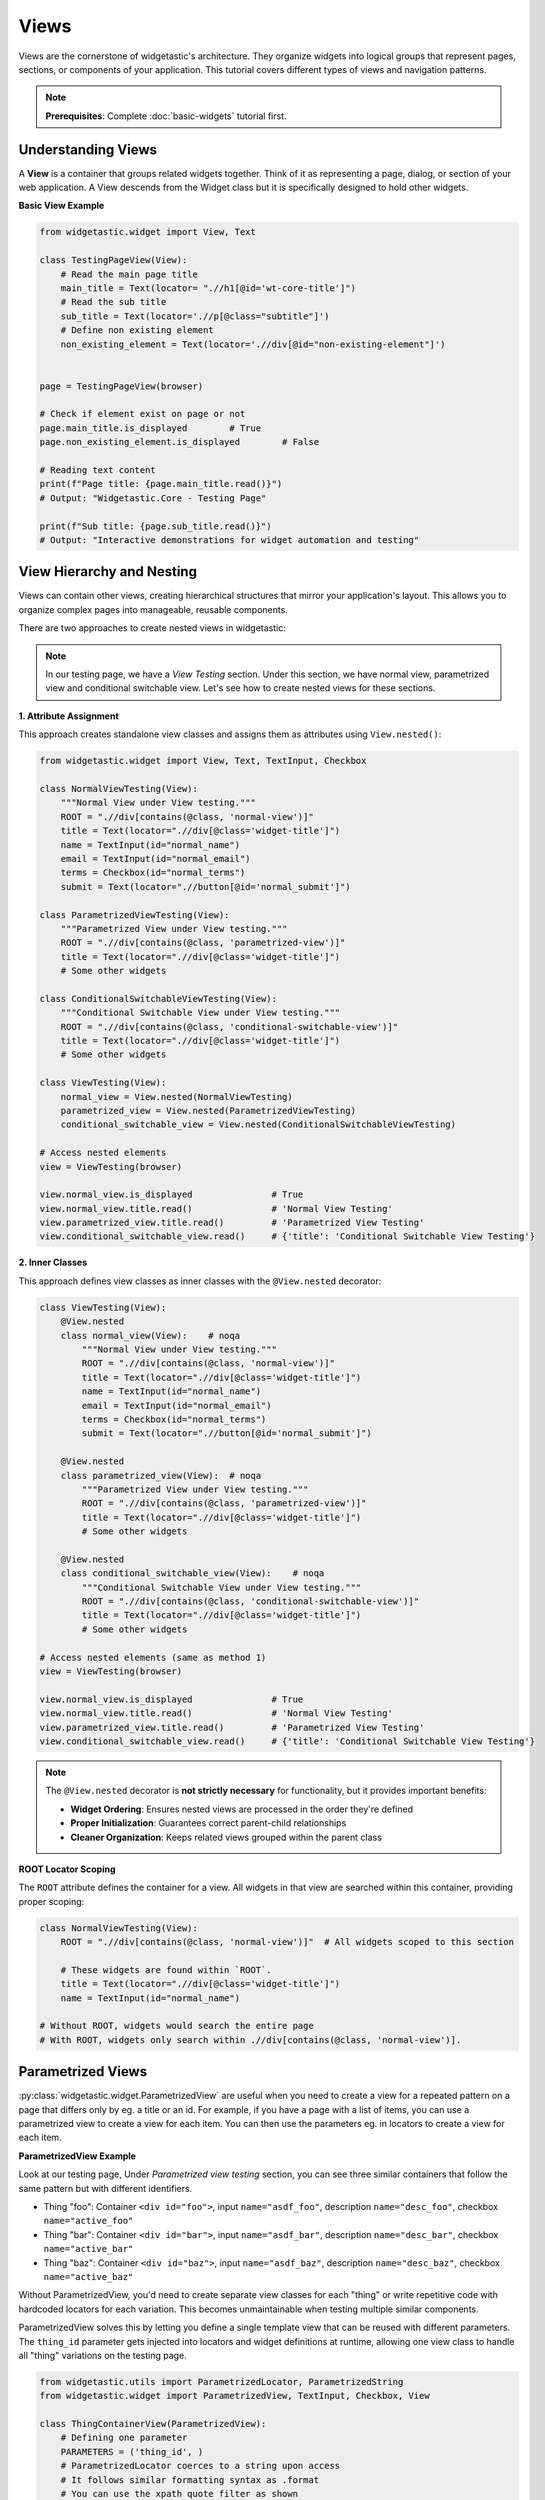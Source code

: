 =====
Views
=====

Views are the cornerstone of widgetastic's architecture. They organize widgets into logical groups that represent pages, sections, or components of your application. This tutorial covers different types of views and navigation patterns.

.. note::
   **Prerequisites**: Complete :doc:`basic-widgets` tutorial first.

Understanding Views
===================

A **View** is a container that groups related widgets together. Think of it as representing a page, dialog, or section of your web application.
A View descends from the Widget class but it is specifically designed to hold other widgets.


**Basic View Example**

.. code-block:: python

    from widgetastic.widget import View, Text

    class TestingPageView(View):
        # Read the main page title
        main_title = Text(locator= ".//h1[@id='wt-core-title']")
        # Read the sub title
        sub_title = Text(locator='.//p[@class="subtitle"]')
        # Define non existing element
        non_existing_element = Text(locator='.//div[@id="non-existing-element"]')


    page = TestingPageView(browser)

    # Check if element exist on page or not
    page.main_title.is_displayed        # True
    page.non_existing_element.is_displayed        # False

    # Reading text content
    print(f"Page title: {page.main_title.read()}")
    # Output: "Widgetastic.Core - Testing Page"

    print(f"Sub title: {page.sub_title.read()}")
    # Output: "Interactive demonstrations for widget automation and testing"



View Hierarchy and Nesting
===========================

Views can contain other views, creating hierarchical structures that mirror your application's layout. This allows you to organize complex pages into manageable, reusable components.

There are two approaches to create nested views in widgetastic:

.. note::
   In our testing page, we have a `View Testing` section. Under this section, we have normal view, parametrized view and conditional switchable view.
   Let's see how to create nested views for these sections.

**1. Attribute Assignment**

This approach creates standalone view classes and assigns them as attributes using ``View.nested()``:

.. code-block:: python

    from widgetastic.widget import View, Text, TextInput, Checkbox

    class NormalViewTesting(View):
        """Normal View under View testing."""
        ROOT = ".//div[contains(@class, 'normal-view')]"
        title = Text(locator=".//div[@class='widget-title']")
        name = TextInput(id="normal_name")
        email = TextInput(id="normal_email")
        terms = Checkbox(id="normal_terms")
        submit = Text(locator=".//button[@id='normal_submit']")

    class ParametrizedViewTesting(View):
        """Parametrized View under View testing."""
        ROOT = ".//div[contains(@class, 'parametrized-view')]"
        title = Text(locator=".//div[@class='widget-title']")
        # Some other widgets

    class ConditionalSwitchableViewTesting(View):
        """Conditional Switchable View under View testing."""
        ROOT = ".//div[contains(@class, 'conditional-switchable-view')]"
        title = Text(locator=".//div[@class='widget-title']")
        # Some other widgets

    class ViewTesting(View):
        normal_view = View.nested(NormalViewTesting)
        parametrized_view = View.nested(ParametrizedViewTesting)
        conditional_switchable_view = View.nested(ConditionalSwitchableViewTesting)

    # Access nested elements
    view = ViewTesting(browser)

    view.normal_view.is_displayed               # True
    view.normal_view.title.read()               # 'Normal View Testing'
    view.parametrized_view.title.read()         # 'Parametrized View Testing'
    view.conditional_switchable_view.read()     # {'title': 'Conditional Switchable View Testing'}


**2. Inner Classes**

This approach defines view classes as inner classes with the ``@View.nested`` decorator:

.. code-block:: python

    class ViewTesting(View):
        @View.nested
        class normal_view(View):    # noqa
            """Normal View under View testing."""
            ROOT = ".//div[contains(@class, 'normal-view')]"
            title = Text(locator=".//div[@class='widget-title']")
            name = TextInput(id="normal_name")
            email = TextInput(id="normal_email")
            terms = Checkbox(id="normal_terms")
            submit = Text(locator=".//button[@id='normal_submit']")

        @View.nested
        class parametrized_view(View):  # noqa
            """Parametrized View under View testing."""
            ROOT = ".//div[contains(@class, 'parametrized-view')]"
            title = Text(locator=".//div[@class='widget-title']")
            # Some other widgets

        @View.nested
        class conditional_switchable_view(View):    # noqa
            """Conditional Switchable View under View testing."""
            ROOT = ".//div[contains(@class, 'conditional-switchable-view')]"
            title = Text(locator=".//div[@class='widget-title']")
            # Some other widgets

    # Access nested elements (same as method 1)
    view = ViewTesting(browser)

    view.normal_view.is_displayed               # True
    view.normal_view.title.read()               # 'Normal View Testing'
    view.parametrized_view.title.read()         # 'Parametrized View Testing'
    view.conditional_switchable_view.read()     # {'title': 'Conditional Switchable View Testing'}


.. note::
   The ``@View.nested`` decorator is **not strictly necessary** for functionality, but it provides important benefits:

   * **Widget Ordering**: Ensures nested views are processed in the order they're defined
   * **Proper Initialization**: Guarantees correct parent-child relationships
   * **Cleaner Organization**: Keeps related views grouped within the parent class


**ROOT Locator Scoping**

The ``ROOT`` attribute defines the container for a view. All widgets in that view are searched within this container, providing proper scoping:

.. code-block:: python

    class NormalViewTesting(View):
        ROOT = ".//div[contains(@class, 'normal-view')]"  # All widgets scoped to this section

        # These widgets are found within `ROOT`.
        title = Text(locator=".//div[@class='widget-title']")
        name = TextInput(id="normal_name")

    # Without ROOT, widgets would search the entire page
    # With ROOT, widgets only search within .//div[contains(@class, 'normal-view')].

Parametrized Views
==================
:py:class:`widgetastic.widget.ParametrizedView` are useful when you need to create a view for a repeated pattern on a page that differs only by eg. a title or an id.
For example, if you have a page with a list of items, you can use a parametrized view to create a view for each item.
You can then use the parameters eg. in locators to create a view for each item.

**ParametrizedView Example**

Look at our testing page, Under `Parametrized view testing` section, you can see three similar containers that follow the same pattern but with different identifiers.

* Thing "foo": Container ``<div id="foo">``, input ``name="asdf_foo"``, description ``name="desc_foo"``, checkbox ``name="active_foo"``
* Thing "bar": Container ``<div id="bar">``, input ``name="asdf_bar"``, description ``name="desc_bar"``, checkbox ``name="active_bar"``
* Thing "baz": Container ``<div id="baz">``, input ``name="asdf_baz"``, description ``name="desc_baz"``, checkbox ``name="active_baz"``

Without ParametrizedView, you'd need to create separate view classes for each "thing" or write repetitive code with hardcoded locators for each variation. This becomes unmaintainable when testing multiple similar components.

ParametrizedView solves this by letting you define a single template view that can be reused with different parameters. The ``thing_id`` parameter gets injected into locators and widget definitions at runtime, allowing one view class to handle all "thing" variations on the testing page.

.. code-block:: python

    from widgetastic.utils import ParametrizedLocator, ParametrizedString
    from widgetastic.widget import ParametrizedView, TextInput, Checkbox, View

    class ThingContainerView(ParametrizedView):
        # Defining one parameter
        PARAMETERS = ('thing_id', )
        # ParametrizedLocator coerces to a string upon access
        # It follows similar formatting syntax as .format
        # You can use the xpath quote filter as shown
        ROOT = ParametrizedLocator('.//div[@id={thing_id|quote}]')

        # Widget definition *args and values of **kwargs (only the first level) are processed as well
        the_widget = TextInput(name=ParametrizedString('asdf_{thing_id}'))
        description = TextInput(name=ParametrizedString('desc_{thing_id}'))
        active = Checkbox(name=ParametrizedString('active_{thing_id}'))

    # Then for invoking this. create a view for foo.
    view = ThingContainerView(browser, additional_context={'thing_id': 'foo'})

    # Fill the foo container
    view.the_widget.fill('Test input for foo')
    view.description.fill('Description for foo')
    view.active.fill(True)

    # Create parametrized view for bar
    bar_view = ThingContainerView(browser, additional_context={'thing_id': 'bar'})
    bar_view.the_widget.fill('Test input for bar')

**Nested Parametrized View Example**

It is also possible to nest the parametrized view inside another view, parametrized or otherwise.
In this case the invocation of a nested view looks like a method call, instead of looking like a property.
The invocation supports passing the arguments both ways, positional and keyword based.

.. code-block:: python

    class ParametrizedViewTesting(View):
        """Parametrized View under View testing."""
        ROOT = ".//div[contains(@class, 'parametrized-view')]"
        title = Text(locator=".//div[@class='widget-title']")

        class thing_container_view(ParametrizedView):   # noqa
            # Defining one parameter
            PARAMETERS = ('thing_id', )
            # ParametrizedLocator coerces to a string upon access
            ROOT = ParametrizedLocator('.//div[@id={thing_id|quote}]')

            # Widget definition processed with parameters
            the_widget = TextInput(name=ParametrizedString('asdf_{thing_id}'))
            description = TextInput(name=ParametrizedString('desc_{thing_id}'))
            active = Checkbox(name=ParametrizedString('active_{thing_id}'))

    # We create the root view
    view = ParametrizedViewTesting(browser)

    # Now if it was an ordinary nested view, view.thing_container_view.the_widget would give us the
    # nested view instance directly and then the the_widget widget. But this is a parametrized view
    # and it will give us an intermediate object whose task is to collect the parameters upon
    # calling and then pass them through into the real view object.

    # This example will be invoking the parametrized view with the exactly same param like the
    # previous example:
    view.thing_container_view('foo')

    # So, when we have that view, you can use it as you are used to
    view.thing_container_view('foo').the_widget.fill('Test for foo')
    view.thing_container_view('bar').the_widget.fill('Test for bar')
    view.thing_container_view('baz').the_widget.fill('Test for baz')

    # Or with keyword params
    view.thing_container_view(thing_id='foo').the_widget.fill('Test for foo')


The parametrized views also support list-like access using square braces.
For that to work, you need the `all` classmethod defined on the view so Widgetastic would be aware of all the items.
You can access the parametrized views by member index [i] and slice [i:j].

It is also possible to iterate through all the occurences of the parametrized view.
Let's assume the previous code sample is still loaded and the `thing_container_view` class has the all() defined.
In that case, the code would like like this:

.. code-block:: python

    class ParametrizedViewTesting(View):
        """Parametrized View under View testing."""
        ROOT = ".//div[contains(@class, 'parametrized-view')]"
        title = Text(locator=".//div[@class='widget-title']")

        class thing_container_view(ParametrizedView):   # noqa
            # Defining one parameter
            PARAMETERS = ('thing_id', )
            # ParametrizedLocator coerces to a string upon access
            ROOT = ParametrizedLocator('.//div[@id={thing_id|quote}]')

            # Widget definition processed with parameters
            the_widget = TextInput(name=ParametrizedString('asdf_{thing_id}'))
            description = TextInput(name=ParametrizedString('desc_{thing_id}'))
            active = Checkbox(name=ParametrizedString('active_{thing_id}'))

            @classmethod
            def all(cls, browser):
                # Get all the thing_id values from the page
                elements = browser.elements(".//div[@class='thing']")
                # Return a list of tuples, each containing the thing_id value
                return [(browser.get_attribute("id", el), ) for el in elements]

    # We create the root view
    view = ParametrizedViewTesting(browser)


    for container_view in view.thing_container_view:
        container_view.the_widget.fill('do something with the widget')
        print(container_view.read())

.. note::
   This sample code would go through all the occurences of the parametrization. Remember that the all classmethod **IS REQUIRED** in this case.

You can also pass the :py:class:`widgetastic.utils.ParametrizedString` instance as a constructor parameter into widget instantiation on the view class.
Because it utilizes :ref:`constructor-object-collapsing`, it will resolve itself automatically.

.. _constructor-object-collapsing:


Constructor Object Collapsing
=============================

Constructor object collapsing is a powerful mechanism that allows objects to lazily resolve themselves into different objects during widget instantiation. This is used internally by several widgetastic utilities like :py:class:`widgetastic.utils.VersionPick` for :doc:`version-picking` and :py:class:`widgetastic.utils.ParametrizedString` for parametrized views.

**How It Works**

By using :py:class:`widgetastic.utils.ConstructorResolvable`, you can create an object that can lazily resolve itself into a different object upon widget instantiation. The key is to subclass this class and implement ``.resolve(self, parent_object)`` where ``parent_object`` is the to-be parent of the widget.

**Why It's Useful**

This mechanism enables:

* **Lazy Evaluation**: Objects can decide their final form only when they have full context
* **Dynamic Resolution**: The same constructor parameter can resolve to different values based on runtime conditions
* **Version Picking**: :py:class:`widgetastic.utils.VersionPick` uses this to select appropriate widgets based on browser version
* **Parametrized Strings**: :py:class:`widgetastic.utils.ParametrizedString` uses this to inject parameters during widget construction

.. note::
   Most users won't need to implement their own ``ConstructorResolvable`` classes, as the built-in ones (``VersionPick``, ``ParametrizedString``, ``ParametrizedLocator``) cover most use cases.


Conditional Views
=================

Handle dynamic UI sections that change based on application state using conditional views.

If you have forms in your product whose parts change depending on previous selections, you might like to use the :py:class:`widgetastic.widget.ConditionalSwitchableView`.
It will allow you to represent different kinds of views under one widget name.


**ConditionalSwitchableView Example**

Look at our testing page, Under `Conditional view testing` section, you can see a form with a dropdown and three different views.

* Action type 1: Container ``<div id="action_form_1">``, input ``name="action1_widget"``, select ``name="action1_options"``, checkbox ``name="action1_enabled"``
* Action type 2: Container ``<div id="action_form_2">``, input ``name="action2_widget"``, select ``name="action2_priority"``, input ``name="action2_notes"``
* Action type 3: Container ``<div id="action_form_3">``, input ``name="action3_widget"``, input ``name="action3_config"``, select ``name="action3_mode"``

.. code-block:: python

    from widgetastic.widget import ConditionalSwitchableView, View, TextInput, Select, Checkbox

    class ConditionalSwitchableViewTesting(View):
        ROOT = "#conditional_form_container"

        foo = TextInput(name='foo_value')  # For multi-widget reference
        action_type = Select(name='action_type')

        action_form = ConditionalSwitchableView(reference='action_type')

        # Simple value matching. If Action type 1 is selected in the select, use this view.
        # And if the action_type value does not get matched, use this view as default
        @action_form.register('Action type 1', default=True)
        class ActionType1Form(View):
            ROOT = "#action_form_1"
            widget = TextInput(name='action1_widget')
            options = Select(name='action1_options')
            enabled = Checkbox(name='action1_enabled')

        # You can use a callable to declare the widget values to compare
        @action_form.register(lambda action_type: action_type == 'Action type 2')
        class ActionType2Form(View):
            ROOT = "#action_form_2"
            widget = TextInput(name='action2_widget')
            priority = Select(name='action2_priority')
            notes = TextInput(name='action2_notes')

        # With callable, you can use values from multiple widgets
        @action_form.register(
            lambda action_type, foo: action_type == 'Action type 3' and foo == 'special')
        class ActionType3Form(View):
            ROOT = "#action_form_3"
            widget = TextInput(name='action3_widget')
            config = TextInput(name='action3_config')
            mode = Select(name='action3_mode')

    view = ConditionalSwitchableViewTesting(browser)

    # Switch content by changing selector
    view.action_type.fill("Action type 1")
    view.action_form.widget.fill("Test input for type 1")
    view.action_form.options.fill("Option 1")
    view.action_form.enabled.fill(True)

    # Switch to action type 2 content
    view.action_type.fill("Action type 2")
    view.action_form.widget.fill("Test input for type 2")
    view.action_form.priority.fill("High")
    view.action_form.notes.fill("Important notes")

    # Switch to action type 3 with multi-widget condition
    view.foo.fill("special")  # Required for condition
    view.action_type.fill("Action type 3")
    view.action_form.widget.fill("Test input for type 3")
    view.action_form.config.fill("advanced config")

You can see it gives you the flexibility of decision based on the values in the view.


**Simple Conditional Widget Registration**

.. code-block:: python

    class SimpleConditionalWidgetView(View):
        bar = Select(name='bar') # Reference widget; depends on the value of this widget we will decide widget to use.

        conditional_widget = ConditionalSwitchableView(reference='bar')

        # Register simple widget directly without creating a class
        conditional_widget.register('Action type 1', default=True, widget=TextInput(name='simple_widget'))

    view = SimpleConditionalWidgetView(browser)

    # When bar is set to 'Action type 1', conditional_widget becomes available.
    view.bar.fill('Action type 1')
    view.conditional_widget.is_displayed # True
    view.conditional_widget.fill('Direct widget input')

    # When bar is set to 'Other', conditional_widget becomes unavailable.
    view.bar.fill('Other')
    view.conditional_widget.is_displayed    # False


View-Level Operations
=====================

**Batch Operations**

Views support batch operations like fill and read on all their widgets.

.. code-block:: python

    class NormalView(View):
        ROOT = "#normal_view_container"

        name = TextInput(id="normal_name")
        email = TextInput(id="normal_email")
        terms = Checkbox(id="normal_terms")


    # Fill multiple fillable widgets at once
    form = NormalView(browser)
    form_data = {
        'name': 'Foo Bar',
        'email': 'foo.bar@example.com',
        'terms': True,
    }

    form.fill(form_data)

    # Read all fillable widgets in the view
    current_values = form.read()
    print(current_values)


**View State Checking**

.. code-block:: python

    class NormalView(View):
        # Without root locator, it will be considered as displayed every time.
        name = TextInput(id="normal_name")

    view = NormalView(browser)
    view.name.is_displayed # Always True

If we don't specify a ``ROOT`` locator, it will be considered as displayed every time.
but if we specify a ``ROOT`` locator, it will be considered as displayed only when the root locator is present on web page.

.. code-block:: python

    class NormalView(View):
        ROOT = "#normal_view_container"
        name = TextInput(id="normal_name")

    view = NormalView(browser)
    view.name.is_displayed # Only True when the root locator is present

.. note::
    View ``is_displayed`` property is important to know when you are using views to navigate between pages.
    So it recommended to specify a ``ROOT`` locator for all views. If you don't want to specify a ``ROOT`` locator,
    then tried to add custom ``is_displayed`` property to the view.

Here is a example of how to overwrite ``is_displayed`` property of the view with custom logic.

.. code-block:: python

    class NormalView(View):
        name = TextInput(id="normal_name")

        @property
        def is_displayed(self):
            # We can take support of other widgets to check if the view is displayed
            return self.name.is_displayed


Best Practices for Views
=========================

When designing views in widgetastic, following best practices will help you create maintainable, readable, and robust automation code. Here are some key guidelines:

- **Use Descriptive Names**: Name your view classes according to their purpose or the section of the application they represent. This makes your code self-explanatory and easier to navigate.

    .. code-block:: python

        # Good: Clear purpose
        class LoginFormView(View):
            pass

        class UserProfileSettingsView(View):
            pass

        # Avoid: Generic names
        class View1(View):
            pass

- **Group Related Widgets**: Organize widgets within a view so that each view contains only widgets relevant to a specific page, dialog, or component. Avoid mixing unrelated widgets in a single view.

    .. code-block:: python

        # Group related functionality
        class SearchView(View):
            search_input = TextInput(id="search")
            search_button = Button(id="search-btn")
            results_table = Table(id="results")

        # Don't mix unrelated widgets
        class BadView(View):
            login_field = TextInput(id="login")      # Login functionality
            checkout_btn = Button(id="checkout")     # Shopping functionality
            settings_link = Text("a#settings")      # Settings functionality

- **Leverage ROOT Locators**: Always define a ``ROOT`` locator for your views to scope widget searches to the correct section of the page. This prevents accidental matches and improves reliability.

    .. code-block:: python

        # Scope widgets to specific sections
        class SidebarView(View):
            ROOT = "#sidebar"

            menu_item1 = Text("a[href='/dashboard']")
            menu_item2 = Text("a[href='/profile']")

- **Prefer Nested Views for Complex Pages**: For pages with multiple sections or repeated patterns, use nested views or parametrized views to mirror the application's structure. This keeps your code modular and reusable.

    .. code-block:: python

        # Nested views
        class UserProfilePage(View):
            ROOT = "#user-profile"
            @View.nested
            class personal_info(View):
                ROOT = "#personal-section"
                first_name = TextInput("#first_name")
                last_name = TextInput("#last_name")

            @View.nested
            class preferences(View):
                ROOT = "#preferences-section"
                theme = Select("#theme")
                language = Select("#language")

- **Customize is_displayed When Needed**: If a view cannot be reliably detected by a single locator, override the ``is_displayed`` property to implement custom logic using one or more widgets.

    .. code-block:: python

        class CustomView(View):
            ROOT = "#custom-view"
            custom_widget = TextInput("#custom-widget")

            @property
            def is_displayed(self):
                return self.custom_widget.is_displayed


Summary
=======

Views are essential for organizing and structuring your automation code:

* **Basic Views**: Container for related widgets
* **Nested Views**: Hierarchical page structures
* **Parametrized Views**: Handle repeated UI patterns
* **Conditional Views**: Adapt to dynamic content
* **View Operations**: Batch read/fill operations

**Next Step**: Learn :doc:`browser-methods` to master browser interactions and element operations.
